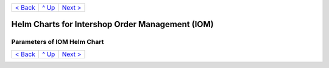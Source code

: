 +-------------------+-----------------+-------------------------+
|`< Back            |`^ Up            |`Next >                  |
|<ExampleProd.rst>`_|<../README.rst>`_|<ParametersMailhog.rst>`_|
+-------------------+-----------------+-------------------------+

================================================
Helm Charts for Intershop Order Management (IOM)
================================================

----------------------------
Parameters of IOM Helm Chart
----------------------------

+----------------------------------------+------------------------------------------------------------------------------------------------+---------------------------------------------------------+
|Parameter                               |Description                                                                                     |Default Value                                            |
|                                        |                                                                                                |                                                         |
+========================================+================================================================================================+=========================================================+
|replicaCount                            |The number of IOM application server instances to run in parallel.                              |2                                                        |
+----------------------------------------+------------------------------------------------------------------------------------------------+---------------------------------------------------------+
|downtime                                |The *downtime* parameter is a very critical one. Its goal and behavior is already described in  |true                                                     |
|                                        |`Restrictions on Upgrade <ToolsAndConcepts.rst#restrictions-on-upgrade>`_.                      |                                                         |
|                                        |                                                                                                |                                                         |
|                                        |Additional information:                                                                         |                                                         |
|                                        |                                                                                                |                                                         |
|                                        |- For the *downtime* parameter to work correctly, the ``--wait`` and                            |                                                         |
|                                        |  ``--timeout`` command line parameters must always be set when running Helm.                   |                                                         |
+----------------------------------------+------------------------------------------------------------------------------------------------+---------------------------------------------------------+
|image.repository                        |Repository of the IOM app product/project image.                                                |docker.tools.intershop.com/iom/intershophub/iom          |
+----------------------------------------+------------------------------------------------------------------------------------------------+---------------------------------------------------------+
|image.pullPolicy                        |Pull policy, to be applied when getting IOM product/project Docker image. For more information, |IfNotPresent                                             |
|                                        |see the `official Kubernetes documentation                                                      |                                                         |
|                                        |<https://kubernetes.io/docs/concepts/containers/images/#image-pull-policy>`_.                   |                                                         |
+----------------------------------------+------------------------------------------------------------------------------------------------+---------------------------------------------------------+
|image.tag                               |The tag of IOM product/project image.                                                           |5.0.0                                                    |
+----------------------------------------+------------------------------------------------------------------------------------------------+---------------------------------------------------------+
|dbaccount                               |Parameters bundled by dbaccount are used to control the dbaccount init-container which creates  |                                                         |
|                                        |the IOM database-user and the IOM database itself. To enable the dbaccount init-container to do |                                                         |
|                                        |this, it needs to get superuser access to the PostgreSQL server and it requires the according   |                                                         |
|                                        |information about the IOM database. This information is not contained in dbaccount              |                                                         |
|                                        |parameters. Instead, the general connection and superuser information are retrieved from *pg* or|                                                         |
|                                        |*postgres.pg* parameters (depending on *postgres.enabled*). All information about the IOM       |                                                         |
|                                        |database user and database are provided by *oms.db* parameters.                                 |                                                         |
|                                        |                                                                                                |                                                         |
|                                        |Once the IOM database is created, the dbaccount init-container is not needed any longer. Hence, |                                                         |
|                                        |all IOM installations, except really non-critical demo- and CI-setups, should enable dbaccount  |                                                         |
|                                        |init-container only temporarily to initialize the database account.                             |                                                         |
+----------------------------------------+------------------------------------------------------------------------------------------------+---------------------------------------------------------+
|dbaccount.enabled                       |Controls if the dbaccount init-container should be executed or not. If enabled, dbaccount will  |false                                                    |
|                                        |only be executed when installing IOM, not on upgrade operations.                                |                                                         |
+----------------------------------------+------------------------------------------------------------------------------------------------+---------------------------------------------------------+
|dbaccount.image.repository              |Repository of the dbaccount image.                                                              |docker.tools.intershop.com/iom/intershophub/iom-dbaccount|
+----------------------------------------+------------------------------------------------------------------------------------------------+---------------------------------------------------------+
|dbaccount.image.pullPolicy              |Pull policy, to be applied when getting dbaccount Docker image. For more information, see the   |IfNotPresent                                             |
|                                        |`official Kubernetes documentation                                                              |                                                         |
|                                        |<https://kubernetes.io/docs/concepts/containers/images/#image-pull-policy>`_.                   |                                                         |
+----------------------------------------+------------------------------------------------------------------------------------------------+---------------------------------------------------------+
|dbaccount.image.tag                     |The tag of dbaccount image.                                                                     |2.0.0                                                    |
+----------------------------------------+------------------------------------------------------------------------------------------------+---------------------------------------------------------+
|dbaccount.options                       |When creating the IOM database, more options added to OWNER are required. Depending on the      |"ENCODING='UTF8' LC_COLLATE='en_US.utf8'                 |
|                                        |configuration of the PostgreSQL server, these options may differ. The default values can be used|LC_CTYPE='en_US.utf8' CONNECTION LIMIT=-1                |
|                                        |as they are for integrated PostgreSQL server, for Azure Database for PostgreSQL service, and for|TEMPLATE=template0"                                      |
|                                        |most other servers, too.                                                                        |                                                         |
|                                        |                                                                                                |                                                         |
|                                        |See `Options and Requirements of IOM database <IOMDatabase.rst>`_ for details.                  |                                                         |
+----------------------------------------+------------------------------------------------------------------------------------------------+---------------------------------------------------------+
|dbaccount.searchPath                    |In some circumstances, the search path for database objects has to be extended. This is the case|                                                         |
|                                        |if custom schemas are used for customizations or tests. To add more schemas to the search-path, |                                                         |
|                                        |set the current parameter to a string containing all additional schemas, separated by a comma,  |                                                         |
|                                        |e.g. "tests, customschema". The additional entries are inserted at the beginning of the         |                                                         |
|                                        |search-path, hence objects with the same name as standard objects of IOM are found first.       |                                                         |
+----------------------------------------+------------------------------------------------------------------------------------------------+---------------------------------------------------------+
|dbaccount.tablespace                    |Use the passed tablespace as default for IOM database users and IOM database. Tablespace has to |                                                         |
|                                        |exist, it will not be created.                                                                  |                                                         |
|                                        |                                                                                                |                                                         |
|                                        |`Options and Requirements of IOM database`_ will give you some more information.                |                                                         |
|                                        |                                                                                                |                                                         |
|                                        |- Ignored if *postgres.enabled* is *true*, since the integrated PostgreSQL                      |                                                         |
|                                        |  server can never create a custom tablespace prior to the initialization of the                |                                                         |
|                                        |  IOM database user and IOM database.                                                           |                                                         |
+----------------------------------------+------------------------------------------------------------------------------------------------+---------------------------------------------------------+
|dbaccount.resources                     |Resource requests & limits.                                                                     |{}                                                       |
+----------------------------------------+------------------------------------------------------------------------------------------------+---------------------------------------------------------+
|pg                                      |This group of parameters bundles the information required to connect the PostgreSQL server,     |                                                         |
|                                        |information about the superuser, and default database (management database, not the IOM         |                                                         |
|                                        |database).                                                                                      |                                                         |
|                                        |                                                                                                |                                                         |
|                                        |Not all clients need all information:                                                           |                                                         |
|                                        |                                                                                                |                                                         |
|                                        |The dbaccount init-container is the only client that needs access to the PostgreSQL server as a |                                                         |
|                                        |superuser. Hence, if you do not enable dbaccount, the parameters *pg.user(SecretKeyRef)*,       |                                                         |
|                                        |*pg.passwd(SecretKeyRef)* and *pg.db* should not be set at all.                                 |                                                         |
|                                        |                                                                                                |                                                         |
|                                        |If integrated PostgreSQL server is enabled (*postgres.enabled* set to *true*), all parameters   |                                                         |
|                                        |defined by *pg* are ignored completely. In this case, parameters defined by *postgres.pg* are   |                                                         |
|                                        |used instead.                                                                                   |                                                         |
+----------------------------------------+------------------------------------------------------------------------------------------------+---------------------------------------------------------+
|pg.user                                 |Name of the superuser.                                                                          |postgres                                                 |
|                                        |                                                                                                |                                                         |
|                                        |- Required only if *dbaccount.enabled* is set to *true*.                                        |                                                         |
|                                        |- Ignored if *postgres.enabled* is set to *true*.                                               |                                                         |
|                                        |- Ignored if *pg.userSecretKeyRef* is set.                                                      |                                                         |
+----------------------------------------+------------------------------------------------------------------------------------------------+---------------------------------------------------------+
|pg.userSecretKeyRef                     |Instead of storing the name of the user as plain text in the values file, a reference to a key  |                                                         |
|                                        |within a secret can be used. For more information, see `References to entries of Kubernetes     |                                                         |
|                                        |secrets <SecretKeyRef.rst>`_.                                                                   |                                                         |
|                                        |                                                                                                |                                                         |
|                                        |- Required only if *dbaccount.enabled* is set to *true* and *pg.user* is not set.               |                                                         |
|                                        |- Ignored if *postgres.enabled* is set to *true*.                                               |                                                         |
+----------------------------------------+------------------------------------------------------------------------------------------------+---------------------------------------------------------+
|pg.passwd                               |The password of the superuser.                                                                  |postgres                                                 |
|                                        |                                                                                                |                                                         |
|                                        |- Required only if *dbaccount.enabled* is set to *true*.                                        |                                                         |
|                                        |- Ignored if *postgres.enabled* is set to *true*.                                               |                                                         |
|                                        |- Ignored if *pg.passwdSecretKeyRef* is set.                                                    |                                                         |
+----------------------------------------+------------------------------------------------------------------------------------------------+---------------------------------------------------------+
|pg.passwdSecretKeyRef                   |Instead of storing the password as plain text in the values file, a reference to a key within a |                                                         |
|                                        |secret can be used. For more information, see `References to entries of Kubernetes secrets`_.   |                                                         |
|                                        |                                                                                                |                                                         |
|                                        |- Required only if *dbaccount.enabled* is set to *true* and *pg.passwd* is not set.             |                                                         |
|                                        |- Ignored if *postgres.enabled* is set to *true*.                                               |                                                         |
+----------------------------------------+------------------------------------------------------------------------------------------------+---------------------------------------------------------+
|pg.db                                   |Name of the default (management) database.                                                      |postgres                                                 |
|                                        |                                                                                                |                                                         |
|                                        |- Required only if *dbaccount.enabled* is set to *true*.                                        |                                                         |
|                                        |- Ignored if *postgres.enabled* is set to *true*.                                               |                                                         |
+----------------------------------------+------------------------------------------------------------------------------------------------+---------------------------------------------------------+
|pg.host                                 |The hostname of the PostgreSQL server.                                                          |postgres-service                                         |
+----------------------------------------+------------------------------------------------------------------------------------------------+---------------------------------------------------------+
|pg.port                                 |Port of the PostgreSQL server.                                                                  |"5432"                                                   |
+----------------------------------------+------------------------------------------------------------------------------------------------+---------------------------------------------------------+
|pg.userConnectionSuffix                 |When using the Azure Database for PostgreSQL service, user names have to be extended by a       |                                                         |
|                                        |suffix, beginning with '@'. For more information, refer to the `official Azure Database for     |                                                         |
|                                        |PostgreSQL documentation                                                                        |                                                         |
|                                        |<https://docs.microsoft.com/en-us/azure/postgresql/connect-java#get-connection-information>`_.  |                                                         |
|                                        |                                                                                                |                                                         |
|                                        |This suffix is not a part of the user name. It has to be used only when connecting to the       |                                                         |
|                                        |database. For this reason, the parameter *pg.userConnectionSuffix* was separated from *pg.user* |                                                         |
|                                        |and *oms.db.user*.                                                                              |                                                         |
|                                        |                                                                                                |                                                         |
|                                        |Example: "@mydemoserver"                                                                        |                                                         |
+----------------------------------------+------------------------------------------------------------------------------------------------+---------------------------------------------------------+
|pg.sslMode                              |*pg.sslMode* has to contain one of the following values: *disable*, *allow*, *prefer*,          |prefer                                                   |
|                                        |*require*, *verify-ca*, *verify-full*. For a detailed description of settings, please see `the  |                                                         |
|                                        |official PostgreSQL documentation                                                               |                                                         |
|                                        |<https://www.postgresql.org/docs/12/libpq-connect.html#LIBPQ-CONNSTRING>`_.                     |                                                         |
+----------------------------------------+------------------------------------------------------------------------------------------------+---------------------------------------------------------+
|pg.sslCompression                       |If set to "1", data sent over SSL connections will be compressed. If set to "0", compression    |"0"                                                      |
|                                        |will be disabled. For a detailed description, please see the `official PostgreSQL documentation |                                                         |
|                                        |<https://www.postgresql.org/docs/12/libpq-connect.html#LIBPQ-CONNSTRING>`_.                     |                                                         |
+----------------------------------------+------------------------------------------------------------------------------------------------+---------------------------------------------------------+
|pg.sslRootCert                          |Azure Database for PostgreSQL service might require verification of the server certificate, see |                                                         |
|                                        |the document `SSL configuration in official Azure Database for PostgreSQL documentation         |                                                         |
|                                        |<https://docs.microsoft.com/en-us/azure/postgresql/concepts-ssl-connection-security>`_.  To     |                                                         |
|                                        |handle this case, it is possible to pass the SSL root certificate in *pg.sslRootCert*.          |                                                         |
+----------------------------------------+------------------------------------------------------------------------------------------------+---------------------------------------------------------+
|oms                                     |Parameters of group *oms* are all related to the configuration of IOM.                          |                                                         |
+----------------------------------------+------------------------------------------------------------------------------------------------+---------------------------------------------------------+
|oms.publicUrl                           |The publicly accessible base URL of IOM which could be the DNS name of the load balancer,       |https://localhost                                        |
|                                        |etc. It is used internally for link generation.                                                 |                                                         |
+----------------------------------------+------------------------------------------------------------------------------------------------+---------------------------------------------------------+
|oms.jwtSecret                           |The shared secret for `JSON Web Token <https://jwt.io/>`_ (JWT) creation/validation. JWTs will  |                                                         |
|                                        |be generated with the HMAC algorithm (HS256).                                                   |                                                         |
|                                        |                                                                                                |                                                         |
|                                        |To secure the JWT, a key of the same size as the hash output or larger must be used with the    |                                                         |
|                                        |JWS HMAC SHA-2 algorithms (i.e, 256 bits for "HS256"), see `JSON Web Algorithms (JWA) |         |                                                         |
|                                        |3.2. HMAC with SHA-2 Functions <https://tools.ietf.org/html/rfc7518#section-3.2>`_.             |                                                         |
|                                        |                                                                                                |                                                         |
|                                        |If left empty AND *oms.jwtSecretKeyRef* is empty too, a secret with random value is created and |                                                         |
|                                        |used automatically.                                                                             |                                                         |
|                                        |                                                                                                |                                                         |
|                                        |- Ignored if *oms.jwtSecretKeyRef* is set.                                                      |                                                         |
+----------------------------------------+------------------------------------------------------------------------------------------------+---------------------------------------------------------+
|oms.jwtSecretKeyRef                     |Instead of storing the JWT secret as plain text in the values file, a reference to a key within |                                                         |
|                                        |a secret can be used. For more information, see `References to entries of Kubernetes            |                                                         |
|                                        |secrets`_.                                                                                      |                                                         |
|                                        |                                                                                                |                                                         |
|                                        |If left empty AND *oms.jwtSecret* is empty too, a secret with random value is created and used  |                                                         |
|                                        |automatically.                                                                                  |                                                         |
+----------------------------------------+------------------------------------------------------------------------------------------------+---------------------------------------------------------+
|oms.archiveOrderMessageLogMinAge        |Number of days after which the entries in table "OrderMessageLogDO" should be exported and the  |"90"                                                     |
|                                        |columns "request" and "response" set to 'archived' in order to reduce the table size.           |                                                         |
|                                        |Min. accepted value: 10                                                                         |                                                         |
|                                        |                                                                                                |                                                         |
|                                        |Exported data are stored under *share/archive*.                                                 |                                                         |
|                                        |                                                                                                |                                                         |
|                                        |- Value has to match ``^[1-9]([0-9]+)?``                                                        |                                                         |
+----------------------------------------+------------------------------------------------------------------------------------------------+---------------------------------------------------------+
|oms.deleteOrderMessageLogMinAge         |Number of days after which the entries in table "OrderMessageLogDO" will definitely be deleted  |"180"                                                    |
|                                        |in order to reduce the table size. Must be greater than *oms.archiveOrderMessageLogMinAge*.     |                                                         |
|                                        |                                                                                                |                                                         |
|                                        |- Value has to match ``^[1-9]([0-9]+)?``                                                        |                                                         |
+----------------------------------------+------------------------------------------------------------------------------------------------+---------------------------------------------------------+
|oms.archiveShopCustomerMailMinAge       |Number of days after which the entries in table "ShopCustomerMailTransmissionDO" should be      |"1826"                                                   |
|                                        |exported (Quartz job "ShopCustomerMailTransmissionArchive") and the column "message" set to     |                                                         |
|                                        |'deleted' in order to reduce the table size. Default is 1826 for 5 years. However, the export   |                                                         |
|                                        |will not take place if this property and *oms.archiveShopCustomerMailMaxCount* are not          |                                                         |
|                                        |set. Min. accepted value: 10                                                                    |                                                         |
|                                        |                                                                                                |                                                         |
|                                        |Exported data are stored under *share/archive*.                                                 |                                                         |
|                                        |                                                                                                |                                                         |
|                                        |- Value has to match ``^[1-9]([0-9]+)$``                                                        |                                                         |
+----------------------------------------+------------------------------------------------------------------------------------------------+---------------------------------------------------------+
|oms.archiveShopCustomerMailMaxCount     |Maximum number of entries in table "ShopCustomerMailTransmissionDO" to be exported per run of   |"10000"                                                  |
|                                        |the Quartz job "ShopCustomerMailTransmissionArchive". Default is 10000, however, the export will|                                                         |
|                                        |not take place if this property and *oms.archiveShopCustomerMailMinAge* are not set.            |                                                         |
|                                        |Min. accepted value: 10                                                                         |                                                         |
|                                        |                                                                                                |                                                         |
|                                        |- Value has to match ``^[1-9]([0-9]+)$``                                                        |                                                         |
+----------------------------------------+------------------------------------------------------------------------------------------------+---------------------------------------------------------+
|oms.deleteShopCustomerMailMinAge        |The number of days after which the entries in table "ShopCustomerMailTransmissionDO" will       |"2190"                                                   |
|                                        |definitely be deleted in order to reduce the table size (Quartz job                             |                                                         |
|                                        |"ShopCustomerMailTransmissionArchive"). Default is 2190 for 6 years. However, the deletion will |                                                         |
|                                        |not take place if this property is not set.                                                     |                                                         |
|                                        |                                                                                                |                                                         |
|                                        |- Value has to match ``^[1-9]([0-9]+)$``                                                        |                                                         |
+----------------------------------------+------------------------------------------------------------------------------------------------+---------------------------------------------------------+
|oms.secureCookiesEnabled                |If set to *true*, cookies will be sent with secure flag. In this case OMT requires fully        |true                                                     |
|                                        |encrypted HTTP traffic in order to work properly.                                               |                                                         |
+----------------------------------------+------------------------------------------------------------------------------------------------+---------------------------------------------------------+
|oms.execBackendApps                     |If set to *false*, no backend applications will be executed in the current cluster. This is     |true                                                     |
|                                        |required by transregional installations of IOM only, where many local IOM clusters have to work |                                                         |
|                                        |together. In this case, only one of the clusters must execute backend applications.             |                                                         |
+----------------------------------------+------------------------------------------------------------------------------------------------+---------------------------------------------------------+
|oms.db                                  |Group *oms.db* bundles all parameters which are required to access the IOM database. General    |                                                         |
|                                        |information required to connect the PostgreSQL server are stored at group *pg*.                 |                                                         |
+----------------------------------------+------------------------------------------------------------------------------------------------+---------------------------------------------------------+
|oms.db.name                             |The name of the IOM database.                                                                   |oms_db                                                   |
+----------------------------------------+------------------------------------------------------------------------------------------------+---------------------------------------------------------+
|oms.db.user                             |The IOM database user.                                                                          |oms_user                                                 |
|                                        |                                                                                                |                                                         |
|                                        |- Ignored if *oms.db.userSecretKeyRef* is set.                                                  |                                                         |
+----------------------------------------+------------------------------------------------------------------------------------------------+---------------------------------------------------------+
|oms.db.userSecretKeyRef                 |Instead of storing the name of the user as plain text in the values file, a reference to a key  |                                                         |
|                                        |within a secret can be used. For more information, see `References to entries of Kubernetes     |                                                         |
|                                        |secrets`_.                                                                                      |                                                         |
|                                        |                                                                                                |                                                         |
|                                        |- Only required if *oms.db.user* is not set.                                                    |                                                         |
+----------------------------------------+------------------------------------------------------------------------------------------------+---------------------------------------------------------+
|oms.db.passwd                           |The password of the IOM database user.                                                          |OmsDB                                                    |
+----------------------------------------+------------------------------------------------------------------------------------------------+---------------------------------------------------------+
|oms.db.passwdSecretKeyRef               |Instead of storing the password as plain text in the values file, a reference to a key within a |                                                         |
|                                        |secret can be used. For more information, see `References to entries of Kubernetes secrets`_.   |                                                         |
|                                        |                                                                                                |                                                         |
|                                        |- Only required if *oms.db.passwd* is not set.                                                  |                                                         |
+----------------------------------------+------------------------------------------------------------------------------------------------+---------------------------------------------------------+
|oms.db.hostlist                         |A comma-separated list of database servers. Each server entry consists of a hostname and port,  |                                                         |
|                                        |separated by a colon. Setting the port is optional. If not set, standard port 5432 will be used.|                                                         |
|                                        |                                                                                                |                                                         |
|                                        |- Only required if a high availability cluster of PostgreSQL servers is used, to list all       |                                                         |
|                                        |  possible connecting possibilities to this cluster.                                            |                                                         |
|                                        |- Affects IOM application servers only. dbaccount-image is using connection information from    |                                                         |
|                                        |  *pg* parameters group only. The same is true for the IOM application server if                |                                                         |
|                                        |  *oms.db.hostlist* is empty.                                                                   |                                                         |
+----------------------------------------+------------------------------------------------------------------------------------------------+---------------------------------------------------------+
|oms.db.connectionMonitor                |Parameters in *oms.db.connectionMonitor* are dedicated to control a Kubernetes cronjob that is  |                                                         |
|                                        |writing *INFO* log messages created by process ``connection_monitor.sh`` that provide           |                                                         |
|                                        |information about database clients and the number of connections they are using. This           |                                                         |
|                                        |information is written in CSV format with quoted newlines between records.                      |                                                         |
|                                        |                                                                                                |                                                         |
|                                        |Example:                                                                                        |                                                         |
|                                        |                                                                                                |                                                         |
|                                        |``{"logHost":"ci-iom-connection-monitor-27154801-c6lk4","logVersion":"1.0",                     |                                                         |
|                                        |"appName":"iom","appVersion":"4.5.0","logType":"script",                                        |                                                         |
|                                        |"timestamp":"2023-08-18T12:01:01+00:00","level":"INFO",                                         |                                                         |
|                                        |"processName":"connection_monitor.sh","message":                                                |                                                         |
|                                        |"count,application_name,client_addr\\n51,OMS_ci-iom-0,40.67.249.40\\n2,psql,40.67.249.40",      |                                                         |
|                                        |"configName":null}``                                                                            |                                                         |
|                                        |                                                                                                |                                                         |
|                                        |``connection_monitor.sh`` ignores settings of parameter *log.level.scripts*. It always uses log |                                                         |
|                                        |level *INFO*.                                                                                   |                                                         |
+----------------------------------------+------------------------------------------------------------------------------------------------+---------------------------------------------------------+
|oms.db.connectionMonitor.enabled        |Enables/disables Kubernetes cronjob providing the connection monitoring messages.               |false                                                    |
+----------------------------------------+------------------------------------------------------------------------------------------------+---------------------------------------------------------+
|oms.db.connectionMonitor.schedule       |Controls frequency of Kubernetes cronjob providing the connection monitoring messages.          |"\*/1 \* \* \* \*"                                       |
+----------------------------------------+------------------------------------------------------------------------------------------------+---------------------------------------------------------+
|oms.db.connectTimeout                   |Controls connect timeout of database connections (jdbc- and psql-initiated connections). Value  |10                                                       |
|                                        |is defined in seconds. A value of 0 means to wait infinitely.                                   |                                                         |
|                                        |                                                                                                |                                                         |
|                                        |- Requires dbaccount 1.3.0.0 or newer                                                           |                                                         |
+----------------------------------------+------------------------------------------------------------------------------------------------+---------------------------------------------------------+
|oms.db.resetData                        |Controls if an already existing IOM database should be reset during the installation process of |false                                                    |
|                                        |IOM. If set to *true*, existing data is deleted without backup and further warning.             |                                                         |
|                                        |                                                                                                |                                                         |
|                                        |- Replaces parameter *dbaccount.resetData*.                                                     |                                                         |
+----------------------------------------+------------------------------------------------------------------------------------------------+---------------------------------------------------------+
|oms.sso                                 |Parameters in *oms.sso* are bundling the configuration of *single sign-on* (SSO)                |                                                         |
|                                        |                                                                                                |                                                         |
|                                        |- Requires IOM 4.3.0 or newer                                                                   |                                                         |
+----------------------------------------+------------------------------------------------------------------------------------------------+---------------------------------------------------------+
|oms.sso.enabled                         |Enables/disables *single sign-on*                                                               |false                                                    |
|                                        |                                                                                                |                                                         |
|                                        |- Requires IOM 4.3.0 or newer                                                                   |                                                         |
+----------------------------------------+------------------------------------------------------------------------------------------------+---------------------------------------------------------+
|oms.sso.type                            |Defines the type of *single sign-on* to be used. Allowed values are *azure-ad* and *keycloak*.  |azure-ad                                                 |
|                                        |                                                                                                |                                                         |
|                                        |- Requires IOM 4.3.0 or newer                                                                   |                                                         |
+----------------------------------------+------------------------------------------------------------------------------------------------+---------------------------------------------------------+
|oms.sso.oidcConfig                      |Defines the configuration of *single sign-on*. The value is a JSON structure similar to         |                                                         |
|                                        |*oidc.json*. See `Elytron OpenID Connect Client Subsystem Configuration                         |                                                         |
|                                        |<https://docs.wildfly.org/26/Admin_Guide.html#Elytron_OIDC_Client>`_. The value has to be passed|                                                         |
|                                        |as a string value.                                                                              |                                                         |
|                                        |                                                                                                |                                                         |
|                                        |Example:                                                                                        |                                                         |
|                                        |                                                                                                |                                                         |
|                                        |.. code-block:: yaml                                                                            |                                                         |
|                                        |                                                                                                |                                                         |
|                                        |  sso:                                                                                          |                                                         |
|                                        |    oidcConfig: |                                                                               |                                                         |
|                                        |      { "client-id": "abc",                                                                     |                                                         |
|                                        |        "credentials": {                                                                        |                                                         |
|                                        |          "secret": "def"                                                                       |                                                         |
|                                        |        },                                                                                      |                                                         |
|                                        |        "provider-url": "https://login.provider",                                               |                                                         |
|                                        |        "public-client": "false",                                                               |                                                         |
|                                        |        "ssl-required": "EXTERNAL"                                                              |                                                         |
|                                        |      }                                                                                         |                                                         |
|                                        |                                                                                                |                                                         |
|                                        |- Requires IOM 4.3.0 or newer                                                                   |                                                         |
+----------------------------------------+------------------------------------------------------------------------------------------------+---------------------------------------------------------+
|oms.sso.oidcConfigSecretKeyRef          |Instead of storing the OIDC configuration as plain text in the values file, a reference to a key|{}                                                       |
|                                        |within a *Kubernetes Secret* can be used. For more information, see `References to Kubernetes   |                                                         |
|                                        |secrets <SecretKeyRef.rst>`_.                                                                   |                                                         |
|                                        |                                                                                                |                                                         |
|                                        |- Requires IOM 4.3.0 or newer                                                                   |                                                         |
+----------------------------------------+------------------------------------------------------------------------------------------------+---------------------------------------------------------+
|oms.smtp                                |Parameters in *oms.smtp* are bundling the information required to connect SMTP server.          |                                                         |
|                                        |                                                                                                |                                                         |
|                                        |If an integrated SMTP server is enabled (*mailhog.enabled* set to *true*), all parameters       |                                                         |
|                                        |defined by *oms.smtp* are ignored completely. In this case, IOM will be automatically configured|                                                         |
|                                        |to use the integrated SMTP server.                                                              |                                                         |
+----------------------------------------+------------------------------------------------------------------------------------------------+---------------------------------------------------------+
|oms.smtp.host                           |The hostname of the mail server IOM uses to send e-mails.                                       |mail-service                                             |
|                                        |                                                                                                |                                                         |
|                                        |- Ignored if *mailhog.enabled* is set to *true*.                                                |                                                         |
+----------------------------------------+------------------------------------------------------------------------------------------------+---------------------------------------------------------+
|oms.smtp.port                           |The port of the mail server IOM uses to send e-mails.                                           |"1025"                                                   |
|                                        |                                                                                                |                                                         |
|                                        |- Ignored if *mailhog.enabled* is set to *true*.                                                |                                                         |
+----------------------------------------+------------------------------------------------------------------------------------------------+---------------------------------------------------------+
|oms.smtp.user                           |The user name for mail server authentication.                                                   |                                                         |
|                                        |                                                                                                |                                                         |
|                                        |- Only required if the SMTP server requires authentication.                                     |                                                         |
|                                        |- Ignored if *mailhog.enabled* is set to *true*.                                                |                                                         |
+----------------------------------------+------------------------------------------------------------------------------------------------+---------------------------------------------------------+
|oms.smtp.userSecretKeyRef               |Instead of storing the user name as plain text in the values file, a reference to a key within a|                                                         |
|                                        |secret can be used. For more information, see `References to entries of Kubernetes secrets`_.   |                                                         |
|                                        |                                                                                                |                                                         |
|                                        |- Only required if *oms.smtp.user* is not set and the SMTP server requires authentication.      |                                                         |
|                                        |- Ignored if *mailhog.enabled* is set to *true*.                                                |                                                         |
+----------------------------------------+------------------------------------------------------------------------------------------------+---------------------------------------------------------+
|oms.smtp.passwd                         |The password for mail server authentication.                                                    |                                                         |
|                                        |                                                                                                |                                                         |
|                                        |- Only required if the SMTP server requires authentication.                                     |                                                         |
|                                        |- Ignored if *mailhog.enabled* is set to *true*.                                                |                                                         |
+----------------------------------------+------------------------------------------------------------------------------------------------+---------------------------------------------------------+
|oms.smtp.passwdSecretKeyRef             |Instead of storing the password as plain text in the values file, a reference to a key within a |                                                         |
|                                        |secret can be used. For more information, see `References to entries of Kubernetes secrets`_.   |                                                         |
|                                        |                                                                                                |                                                         |
|                                        |- Only required if *oms.smtp.passwd* is not set and the SMTP server requires authentication.    |                                                         |
|                                        |- Ignored if *mailhog.enabled* is set to *true*.                                                |                                                         |
+----------------------------------------+------------------------------------------------------------------------------------------------+---------------------------------------------------------+
|startupProbe                            |Group of parameters to fine-tune the startup probe of Kubernetes. The basic kind of probe is    |                                                         |
|                                        |fixed and cannot be changed. For an overview of probes and pod lifecycle, see the `official     |                                                         |
|                                        |Kubernetes documentation on Pod-Lifecycle                                                       |                                                         |
|                                        |<https://kubernetes.io/docs/concepts/workloads/pods/pod-lifecycle/#types-of-probe>`_.           |                                                         |
|                                        |                                                                                                |                                                         |
|                                        |The startup probe must be used to observe all the tasks (create db account, roll out dump,      |                                                         |
|                                        |execute stored procedures, run database migrations, apply project configuration) that are done  |                                                         |
|                                        |before the Wildfly application server is started. The startup probe must not finally fail before|                                                         |
|                                        |the end of the startup phase, otherwise the pod will be ended and restarted. The startup phase  |                                                         |
|                                        |ends when the startup probe succeeds. To do so, you need to configure startupProbe in such a way|                                                         |
|                                        |that                                                                                            |                                                         |
|                                        |                                                                                                |                                                         |
|                                        |  *initialDelaySeconds + periodSeconds * failureThreshold*                                      |                                                         |
|                                        |                                                                                                |                                                         |
|                                        |is larger than the time needed for the startup phase! The default values provided by IOM Helm   |                                                         |
|                                        |charts provide a 1 hour time frame for the startup phase: 60s + 10s * 354 = 3600s = 1h. If your |                                                         |
|                                        |system needs more time for the startup phase, you have to adapt the parameters. It is           |                                                         |
|                                        |recommended to increase *startupProbe.failureThreshold* only and to leave all other parameters  |                                                         |
|                                        |unchanged.                                                                                      |                                                         |
+----------------------------------------+------------------------------------------------------------------------------------------------+---------------------------------------------------------+
|startupProbe.enabled                    |Enables to switch on/off the startup probe.                                                     |true                                                     |
+----------------------------------------+------------------------------------------------------------------------------------------------+---------------------------------------------------------+
|startupProbe.periodSeconds              |How often (in seconds) to perform the probe. The minimum value is 1.                            |10                                                       |
+----------------------------------------+------------------------------------------------------------------------------------------------+---------------------------------------------------------+
|startupProbe.initialDelaySeconds        |Number of seconds after the container has started before startup probes are initiated. Minimum  |60                                                       |
|                                        |value is 0.                                                                                     |                                                         |
+----------------------------------------+------------------------------------------------------------------------------------------------+---------------------------------------------------------+
|startupProbe.timeoutSeconds             |Number of seconds after which the probe times out. Default is set to 1 second. The minimum value|5                                                        |
|                                        |is 1.                                                                                           |                                                         |
+----------------------------------------+------------------------------------------------------------------------------------------------+---------------------------------------------------------+
|startupProbe.failureThreshold           |When a probe fails, Kubernetes will try *failureThreshold* times before giving up. Giving up in |354                                                      |
|                                        |case of startup probe means restarting the container. The minimum value is 1.                   |                                                         |
+----------------------------------------+------------------------------------------------------------------------------------------------+---------------------------------------------------------+
|livenessProbe                           |Group of parameters to fine-tune the liveness probe of Kubernetes. The basic kind of probe is   |                                                         |
|                                        |fixed and cannot be changed. For an overview of probes and pod lifecycle, see the `official     |                                                         |
|                                        |Kubernetes documentation on Pod-Lifecycle                                                       |                                                         |
|                                        |<https://kubernetes.io/docs/concepts/workloads/pods/pod-lifecycle/#types-of-probe>`_.           |                                                         |
+----------------------------------------+------------------------------------------------------------------------------------------------+---------------------------------------------------------+
|livenessProbe.enabled                   |Enables to switch on/off the liveness probe.                                                    |true                                                     |
+----------------------------------------+------------------------------------------------------------------------------------------------+---------------------------------------------------------+
|livenessProbe.periodSeconds             |How often (in seconds) to perform the probe. The minimum value is 1.                            |10                                                       |
+----------------------------------------+------------------------------------------------------------------------------------------------+---------------------------------------------------------+
|livenessProbe.initialDelaySeconds       |Number of seconds after the container has started before liveness probes are initiated. Minimum |60                                                       |
|                                        |value is 0.                                                                                     |                                                         |
+----------------------------------------+------------------------------------------------------------------------------------------------+---------------------------------------------------------+
|livenessProbe.timeoutSeconds            |Number of seconds after which the probe times out. Default is set to 1 second. The minimum value|5                                                        |
|                                        |is 1.                                                                                           |                                                         |
+----------------------------------------+------------------------------------------------------------------------------------------------+---------------------------------------------------------+
|livenessProbe.failureThreshold          |When a probe fails, Kubernetes will try *failureThreshold* times before giving up. Giving up in |3                                                        |
|                                        |case of liveness probe means restarting the container. The minimum value is 1.                  |                                                         |
+----------------------------------------+------------------------------------------------------------------------------------------------+---------------------------------------------------------+
|readinessProbe                          |Group of parameters to fine-tune the readiness probe of Kubernetes. The basic kind of probe is  |                                                         |
|                                        |fixed and cannot be changed. For an overview of probes and pod lifecycle, see the `official     |                                                         |
|                                        |Kubernetes documentation on Pod-Lifecycle                                                       |                                                         |
|                                        |<https://kubernetes.io/docs/concepts/workloads/pods/pod-lifecycle/#types-of-probe>`_.           |                                                         |
+----------------------------------------+------------------------------------------------------------------------------------------------+---------------------------------------------------------+
|readinessProbe.enabled                  |Allows to switch the readiness probe on/off.                                                    |true                                                     |
+----------------------------------------+------------------------------------------------------------------------------------------------+---------------------------------------------------------+
|readinessProbe.periodSeconds            |How often (in seconds) to perform the probe. The minimum value is 1.                            |10                                                       |
+----------------------------------------+------------------------------------------------------------------------------------------------+---------------------------------------------------------+
|readinessProbe.initialDelaySeconds      |Number of seconds after the container has started before readiness probes are initiated. The    |60                                                       |
|                                        |minimum value is 0.                                                                             |                                                         |
+----------------------------------------+------------------------------------------------------------------------------------------------+---------------------------------------------------------+
|readinessProbe.timeoutSeconds           |Number of seconds after which the probe times out. Default is set to 1 second. The minimum value|8                                                        |
|                                        |is 1.                                                                                           |                                                         |
+----------------------------------------+------------------------------------------------------------------------------------------------+---------------------------------------------------------+
|readinessProbe.failureThreshold         |When a probe fails, Kubernetes will try *failureThreshold* times before giving up. Giving up in |1                                                        |
|                                        |case of readiness probe means the pod will be marked as *Unready*. The minimum value is 1.      |                                                         |
+----------------------------------------+------------------------------------------------------------------------------------------------+---------------------------------------------------------+
|readinessProbe.successThreshold         |Minimum consecutive successes for the probe to be considered successful after having            |1                                                        |
|                                        |failed. The minimum value is 1.                                                                 |                                                         |
+----------------------------------------+------------------------------------------------------------------------------------------------+---------------------------------------------------------+
|jboss                                   |Parameters of group jboss are all related to the configuration of Wildfly/JBoss.                |                                                         |
+----------------------------------------+------------------------------------------------------------------------------------------------+---------------------------------------------------------+
|jboss.javaOpts                          |The value of *jboss.javaOpts* is passed to Java options of the WildFly application server.      |``"-XX:+UseContainerSupport                              |
|                                        |                                                                                                |-XX:MinRAMPercentage=80                                  |
|                                        |The default value used by Helm charts 1.5.0 and newer allows for not having to care about Java  |-XX:MaxRAMPercentage=80"``                               |
|                                        |memory settings any longer. Just set the memory size in parameter resources and the JVM will    |                                                         |
|                                        |recognize this and adapt its memory configuration to this value.                                |                                                         |
+----------------------------------------+------------------------------------------------------------------------------------------------+---------------------------------------------------------+
|jboss.javaOptsAppend                    |Java options, to be passed to the application-server, are built from the two parameters         |                                                         |
|                                        |*jboss.javaOpts* and *jboss.javaOptsAppend*. It is recommended not to overwrite *jboss.javaOpts*|                                                         |
|                                        |or only to overwrite it, if really necessary. This way, the maintenance effort of your          |                                                         |
|                                        |values-file will be reduced, since it is not necessary to track changes of the default value of |                                                         |
|                                        |*jboss.javaOpts*, which has to be reapplied to the overwritten value.                           |                                                         |
+----------------------------------------+------------------------------------------------------------------------------------------------+---------------------------------------------------------+
|jboss.opts                              |Additional command-line arguments to be used when starting the WildFly application server.      |                                                         |
|                                        |                                                                                                |                                                         |
|                                        |Example: ``"--debug *:8787"``                                                                   |                                                         |
+----------------------------------------+------------------------------------------------------------------------------------------------+---------------------------------------------------------+
|jboss.xaPoolsizeMin                     |The minimum value of the pool size of XA datasources.                                           |"50"                                                     |
+----------------------------------------+------------------------------------------------------------------------------------------------+---------------------------------------------------------+
|jboss.xaPoolsizeMax                     |The maximum value of the pool size of XA datasources.                                           |"125"                                                    |
+----------------------------------------+------------------------------------------------------------------------------------------------+---------------------------------------------------------+
|jboss.activemqClientPoolSizeMax         |Maximum size of the ActiveMQ client thread pool.                                                |"50"                                                     |
+----------------------------------------+------------------------------------------------------------------------------------------------+---------------------------------------------------------+
|jboss.nodePrefix                        |*jboss.nodePrefix* allows to define the prefix which is used to create a unique ID of the server|                                                         |
|                                        |within the cluster. For uniqueness, the prefix will be extended by the number of the pod it has |                                                         |
|                                        |as part of the stateful set.                                                                    |                                                         |
|                                        |                                                                                                |                                                         |
|                                        |If *jboss.nodePrefix* is left empty, the hostname is used as unique ID.                         |                                                         |
|                                        |                                                                                                |                                                         |
|                                        |There are two use cases which might make it necessary to define *jboss.nodePrefix*:             |                                                         |
|                                        |                                                                                                |                                                         |
|                                        |1. If the hostname exceeds the length of 23 characters, it cannot be used as unique ID of the   |                                                         |
|                                        |   Wildfly application server. See `Infogix support article on wildfly not starting             |                                                         |
|                                        |   <https://support.infogix.com/hc/en-us/articles/360056492934->`_.                             |                                                         |
|                                        |                                                                                                |                                                         |
|                                        |2. If IOM is set up as a transregional installation, which uses different Kubernetes clusters   |                                                         |
|                                        |   in different regions, it has to be guaranteed that each IOM server has its unique ID. To do  |                                                         |
|                                        |   so, every IOM cluster should use a unique value for *jboss.nodePrefix*. Alternatively, it is |                                                         |
|                                        |   also possible to use different Helm deployment names in each cluster. At least one of these  |                                                         |
|                                        |   two options **MUST** be used for a transregional installation.                               |                                                         |
+----------------------------------------+------------------------------------------------------------------------------------------------+---------------------------------------------------------+
|log                                     |Parameters of group log are all related to the configuration of the logging of IOM.             |                                                         |
+----------------------------------------+------------------------------------------------------------------------------------------------+---------------------------------------------------------+
|log.access.enabled                      |Controls creation of access log messages.                                                       |true                                                     |
|                                        |                                                                                                |                                                         |
|                                        |Allowed values are: *true*, *false*.                                                            |                                                         |
+----------------------------------------+------------------------------------------------------------------------------------------------+---------------------------------------------------------+
|log.level.scripts                       |Controls log level of all shell scripts running in one of the IOM-related containers (as defined|INFO                                                     |
|                                        |in image and dbaccount.image).                                                                  |                                                         |
|                                        |                                                                                                |                                                         |
|                                        |Allowed values are: *ERROR*, *WARN*, *INFO*, *DEBUG*.                                           |                                                         |
+----------------------------------------+------------------------------------------------------------------------------------------------+---------------------------------------------------------+
|log.level.iom                           |Controls log level of IOM log handler, which covers all Java packages beginning with *bakery*,  |WARN                                                     |
|                                        |*com.intershop.oms*, *com.theberlinbakery*, *org.jboss.ejb3.invocation*.                        |                                                         |
|                                        |                                                                                                |                                                         |
|                                        |Allowed values are: *FATAL*, *ERROR*, *WARN*, *INFO*, *DEBUG*, *TRACE*, *ALL*.                  |                                                         |
+----------------------------------------+------------------------------------------------------------------------------------------------+---------------------------------------------------------+
|log.level.hibernate                     |Controls log level of HIBERNATE log handler, which covers all Java packages beginning with      |WARN                                                     |
|                                        |*org.hibernate*.                                                                                |                                                         |
|                                        |                                                                                                |                                                         |
|                                        |Allowed values are: *FATAL*, *ERROR*, *WARN*, *INFO*, *DEBUG*, *TRACE*, *ALL*.                  |                                                         |
+----------------------------------------+------------------------------------------------------------------------------------------------+---------------------------------------------------------+
|log.level.quartz                        |Controls log level of QUARTZ log handler, which covers all Java packages beginning with         |WARN                                                     |
|                                        |*org.quartz*.                                                                                   |                                                         |
|                                        |                                                                                                |                                                         |
|                                        |Allowed values are: *FATAL*, *ERROR*, *WARN*, *INFO*, *DEBUG*, *TRACE*, *ALL*.                  |                                                         |
+----------------------------------------+------------------------------------------------------------------------------------------------+---------------------------------------------------------+
|log.level.activeMQ                      |Controls log level of ACTIVEMQ log handler, which covers all Java packages beginning with       |WARN                                                     |
|                                        |*org.apache.activemq*.                                                                          |                                                         |
|                                        |                                                                                                |                                                         |
|                                        |Allowed values are: *FATAL*, *ERROR*, *WARN*, *INFO*, *DEBUG*, *TRACE*, *ALL*.                  |                                                         |
+----------------------------------------+------------------------------------------------------------------------------------------------+---------------------------------------------------------+
|log.level.console                       |The CONSOLE handler has no explicit assignments of Java packages. This handler is assigned to   |WARN                                                     |
|                                        |root loggers which do not need any assignments. Instead, this log handler handles all unassigned|                                                         |
|                                        |Java packages, too.                                                                             |                                                         |
|                                        |                                                                                                |                                                         |
|                                        |Allowed values are: *FATAL*, *ERROR*, *WARN*, *INFO*, *DEBUG*, *TRACE*, *ALL*.                  |                                                         |
+----------------------------------------+------------------------------------------------------------------------------------------------+---------------------------------------------------------+
|log.level.customization                 |Another handler without package assignments is CUSTOMIZATION. In difference to CONSOLE, this    |WARN                                                     |
|                                        |handler will not log any messages as long as no Java packages are assigned. The assignment of   |                                                         |
|                                        |Java packages has to be done in the project configuration and is described in `Guide - IOM      |                                                         |
|                                        |Standard Project Structure <TODO>`_.                                                            |                                                         |
|                                        |                                                                                                |                                                         |
|                                        |Allowed values are: *FATAL*, *ERROR*, *WARN*, *INFO*, *DEBUG*, *TRACE*, *ALL*.                  |                                                         |
+----------------------------------------+------------------------------------------------------------------------------------------------+---------------------------------------------------------+
|log.rest                                |This parameter can hold a list of operation IDs of REST interfaces. If the operation ID of a    |[]                                                       |
|                                        |REST interface is listed here, information about request and response of the according REST     |                                                         |
|                                        |calls is written into *DEBUG* messages. Operation IDs are part of the YAML specification of IOM |                                                         |
|                                        |REST interfaces.                                                                                |                                                         |
|                                        |                                                                                                |                                                         |
|                                        |Example:                                                                                        |                                                         |
|                                        |                                                                                                |                                                         |
|                                        |.. code-block:: yaml                                                                            |                                                         |
|                                        |                                                                                                |                                                         |
|                                        |  log:                                                                                          |                                                         |
|                                        |    rest:                                                                                       |                                                         |
|                                        |      - createOrder                                                                             |                                                         |
|                                        |      - getReturnRequests                                                                       |                                                         |
|                                        |      - updateTransmissions                                                                     |                                                         |
|                                        |      - createOrderResponse                                                                     |                                                         |
+----------------------------------------+------------------------------------------------------------------------------------------------+---------------------------------------------------------+
|podDisruptionBudget.maxUnavailable      |Defines the maximum number of unavailable IOM pods, that are allowed during a voluntary         |1                                                        |
|                                        |disruption of the Kubernetes cluster.                                                           |                                                         |
+----------------------------------------+------------------------------------------------------------------------------------------------+---------------------------------------------------------+
|podAntiAffinity                         |Default values of *podAntiAffinity* are creating a rule, which prevents scheduling of more than |                                                         |
|                                        |one IOM pod of the current helm release onto one node. This way the IOM deployment becomes      |                                                         |
|                                        |robust against failures of a single node.                                                       |                                                         |
+----------------------------------------+------------------------------------------------------------------------------------------------+---------------------------------------------------------+
|podAntiAffinity.enabled                 |Enables/disables *podAntiAffinity*.                                                             |true                                                     |
+----------------------------------------+------------------------------------------------------------------------------------------------+---------------------------------------------------------+
|podAntiAffinity.mode                    |There are two values allowed for *podAntiAffinity.mode*: *required* and *preferred*. In mode    |required                                                 |
|                                        |*required* the deployment fails, if not enough nodes are available to deploy all IOM pods. When |                                                         |
|                                        |using mode *preferred*, this kind of problem will be tolerated for the prize of lower           |                                                         |
|                                        |availability.                                                                                   |                                                         |
|                                        |                                                                                                |                                                         |
|                                        |The behavior of the two modes is very different when using a dynamically growing Kubernetes     |                                                         |
|                                        |cluster. In mode *required* the creation of a new node is forced, if all existing nodes are     |                                                         |
|                                        |already used for the current deployment. Mode *preferred* will not enforce the creation of new  |                                                         |
|                                        |nodes in this case.                                                                             |                                                         |
+----------------------------------------+------------------------------------------------------------------------------------------------+---------------------------------------------------------+
|podAntiAffinity.topologyKey             |*podAntyAffinity.topologyKey* defines the name of the label to be used for anti-affinity. The   |kubernetes.io/hostname                                   |
|                                        |default value *kubernetes.io/hostname* makes sure that nodes with identical values of this label|                                                         |
|                                        |cannot host more than one IOM pod of the same Helm release.                                     |                                                         |
+----------------------------------------+------------------------------------------------------------------------------------------------+---------------------------------------------------------+
|affinity                                |Allows to define additional pod affinity rules.                                                 |{}                                                       |
+----------------------------------------+------------------------------------------------------------------------------------------------+---------------------------------------------------------+
|spreadPods                              |*spreadPods* provides an alternative or additional method to spread IOM pods over nodes. In     |                                                         |
|                                        |difference to *podAntiAffinity* it is possible to run more than one pod per node. E.g. if there |                                                         |
|                                        |are 2 nodes and 4 pods, the pods are evenly spread over the nodes. Each node is then running 2  |                                                         |
|                                        |pods. Additionally it is very easy to combine different topologies, since                       |                                                         |
|                                        |*topologySpreadContraints* can hold a list of constraints.                                      |                                                         |
|                                        |                                                                                                |                                                         |
|                                        |When using a dynamically growing Kubernetes cluster, this method spreads the pods only over     |                                                         |
|                                        |already existing nodes. *spreadPods* is not enforcing the creation of new nodes. The only way to|                                                         |
|                                        |do this is the usage of *podAntiAffinity.mode: required*.                                       |                                                         |
|                                        |                                                                                                |                                                         |
|                                        |For more information, see `Introducing PodTopologySpread                                        |                                                         |
|                                        |<https://kubernetes.io/blog/2020/05/introducing-podtopologyspread/>`_.                          |                                                         |
+----------------------------------------+------------------------------------------------------------------------------------------------+---------------------------------------------------------+
|spreadPods.enabled                      |Enables/disabled *spreadPods*.                                                                  |false                                                    |
+----------------------------------------+------------------------------------------------------------------------------------------------+---------------------------------------------------------+
|spreadPods.topologySpreadConstraints    |List of constraints that will be extended with selection of IOM pods of the current Helm        |.. code-block:: yaml                                     |
|                                        |release. The default value provides an even spreading of IOM pods over existing nodes based on  |                                                         |
|                                        |hostname.                                                                                       |  - maxSkew: 1                                           |
|                                        |                                                                                                |    whenUnsatisfiable: ScheduleAnyway                    |
|                                        |                                                                                                |    topologyKey: kubernetes.io/hostname                  |
+----------------------------------------+------------------------------------------------------------------------------------------------+---------------------------------------------------------+
|newRelic                                |*newRelic* bundles parametes required to configure *New Relic* monitoring system.               |                                                         |
|                                        |                                                                                                |                                                         |
|                                        |- Requires IOM 5.0.0 or newer.                                                                  |                                                         |
+----------------------------------------+------------------------------------------------------------------------------------------------+---------------------------------------------------------+
|newRelic.apm                            |*newRelic.apm* bundles parameters required to configure *New Relic APM* (Application Performance|                                                         |
|                                        |Monitoring).                                                                                    |                                                         |
|                                        |                                                                                                |                                                         |
|                                        |- Requires IOM 5.0.0 or newer.                                                                  |                                                         |
+----------------------------------------+------------------------------------------------------------------------------------------------+---------------------------------------------------------+
|newRelic.apm.enabled                    |If set to *true*, IOM will be started with ``-javagent`` parameter, loading the *New Relic APM* |false                                                    |
|                                        |javaagent library. This will not be the case when set to *false*.                               |                                                         |
|                                        |                                                                                                |                                                         |
|                                        |- Requires IOM 5.0.0 or newer.                                                                  |                                                         |
+----------------------------------------+------------------------------------------------------------------------------------------------+---------------------------------------------------------+
|newRelic.apm.licenseKey                 |A license-key is required to enable ingesting the data, see `New Relic Documentation about API  |                                                         |
|                                        |keys <https://docs.newrelic.com/docs/apis/intro-apis/new-relic-api-keys/#license-key>`_.        |                                                         |
|                                        |                                                                                                |                                                         |
|                                        |- Ignored if *newRelic.apm.licenseKeySecretKeyRef* is set.                                      |                                                         |
|                                        |- Requires IOM 5.0.0 or newer.                                                                  |                                                         |
+----------------------------------------+------------------------------------------------------------------------------------------------+---------------------------------------------------------+
|newRelic.apm.licenseKeySecretKeyRef     |Instead of storing the license key as plain text in the values file, a reference to a key within|                                                         |
|                                        |a secret can be used. For more information, see `References to entries of Kubernetes secrets    |                                                         |
|                                        |<SecretKeyRef.rst>`_                                                                            |                                                         |
|                                        |                                                                                                |                                                         |
|                                        |- Required if *newRelic.apm.enabled* is set to *true* and *newRelic.apm.licenseKey* is not set. |                                                         |
|                                        |- Requires IOM 5.0.0 or newer.                                                                  |                                                         |
+----------------------------------------+------------------------------------------------------------------------------------------------+---------------------------------------------------------+
|newRelic.apm.appName                    |Set name of application in *New Relic*. If left empty, a combination of chart-, release- and    |<chart name>-<helm release>-<namespace>                  |
|                                        |namespace-name will be used.                                                                    |                                                         |
|                                        |                                                                                                |                                                         |
|                                        |- Requires IOM 5.0.0 or newer.                                                                  |                                                         |
+----------------------------------------+------------------------------------------------------------------------------------------------+---------------------------------------------------------+
|newRelic.apm.backendOnly                |If set to *true* and *New Relic APM* is enabled, APM data will be captured only on the one IOM  |true                                                     |
|                                        |application server that is running the backend applications (singleton applications). If set to |                                                         |
|                                        |*false* and *New Relic APM* is enabled, APM data will be captured on all IOM application        |                                                         |
|                                        |servers.                                                                                        |                                                         |
|                                        |                                                                                                |                                                         |
|                                        |- Requires IOM 5.0.0 or newer.                                                                  |                                                         |
+----------------------------------------+------------------------------------------------------------------------------------------------+---------------------------------------------------------+
|newRelic.apm.config                     |Define further configuration values except for *app_name*, which is already defined by the      |.. code-block:: yaml                                     |
|                                        |parameter *newRelic.apm.appName*. For a full list of available settings, see `New Relic Docu    |                                                         |
|                                        |about Java agent config file template                                                           |  applicaction_logging:                                  |
|                                        |<https://docs.newrelic.com/docs/apm/agents/java-agent/configuration/                            |    enabled: false                                       |
|                                        |java-agent-config-file-template>`_.                                                             |                                                         |
|                                        |                                                                                                |                                                         |
|                                        |Please note, that APM for logs is disabled by default values. Any change of                     |                                                         |
|                                        |*newRelic.apm.config* will overwrite the default values. E.g. to undo the configuration, that no|                                                         |
|                                        |logs are sent by APM (default behavior), just define an empty *config* parameter.              |                                                         |
|                                        |                                                                                                |                                                         |
|                                        |Examples:                                                                                       |                                                         |
|                                        |                                                                                                |                                                         |
|                                        |.. code-block:: yaml                                                                            |                                                         |
|                                        |                                                                                                |                                                         |
|                                        |  # Overwrite default settings of IOM Helm charts. This way the default settings of             |                                                         |
|                                        |  # New Relic APM will be used, which enable logs in APM (see link above).                      |                                                         |
|                                        |  newRelic:                                                                                     |                                                         |
|                                        |    apm:                                                                                        |                                                         |
|                                        |      config:                                                                                   |                                                         |
|                                        |                                                                                                |                                                         |
|                                        |.. code-block:: yaml                                                                            |                                                         |
|                                        |                                                                                                |                                                         |
|                                        |  # add more configuration settings, but disable logs.                                          |                                                         |
|                                        |  newRelic:                                                                                     |                                                         |
|                                        |    apm:                                                                                        |                                                         |
|                                        |      config:                                                                                   |                                                         |
|                                        |        application_logging:                                                                    |                                                         |
|                                        |          enabled: false                                                                        |                                                         |
|                                        |        send_data_on_exit: true                                                                 |                                                         |
|                                        |        max_stack_trace_lines: 20                                                               |                                                         |
|                                        |                                                                                                |                                                         |
|                                        |- Requires IOM 5.0.0 or newer.                                                                  |                                                         |
+----------------------------------------+------------------------------------------------------------------------------------------------+---------------------------------------------------------+
|datadogApm                              |*datadogApm* bundles parameters required to configure datadog Application Performance Monitoring|                                                         |
|                                        |(APM).                                                                                          |                                                         |
|                                        |                                                                                                |                                                         |
|                                        |- Deprecated since IOM Helm charts 3.0.0. Replaced by *newRelic*. Will be removed in a          |                                                         |
|                                        |  future version.                                                                               |                                                         |
+----------------------------------------+------------------------------------------------------------------------------------------------+---------------------------------------------------------+
|datadogApm.enabled                      |This parameter is mapped to environment variable *DD_APM_ENABLED*. For more information, please |false                                                    |
|                                        |consult the official datadog documentation.  If set to *true*, IOM will be started with         |                                                         |
|                                        |``-javaagent`` parameter, loading the datadog javaagent library. This will not be the case when |                                                         |
|                                        |set to *false*.                                                                                 |                                                         |
|                                        |                                                                                                |                                                         |
|                                        |- Deprecated since IOM Helm charts 3.0.0. Replaced by *newRelic*. Will be removed in a future   |                                                         |
|                                        |  version.                                                                                      |                                                         |
+----------------------------------------+------------------------------------------------------------------------------------------------+---------------------------------------------------------+
|datadogApm.backendOnly                  |If set to *true* and datadog APM is enabled, tracing will only be executed on the one IOM       |true                                                     |
|                                        |application server that is running the backend applications (singleton applications). If set to |                                                         |
|                                        |*true* and datadog APM is enabled, tracing will be executed on all IOM application servers.     |                                                         |
|                                        |                                                                                                |                                                         |
|                                        |- Deprecated since IOM Helm charts 3.0.0. Replaced by *newRelic*. Will be removed in a future   |                                                         |
|                                        |  version.                                                                                      |                                                         |
+----------------------------------------+------------------------------------------------------------------------------------------------+---------------------------------------------------------+
|datadogApm.traceAgentHost               |This parameter is mapped to environment variable *DD_AGENT_HOST*. For more information, please  |                                                         |
|                                        |consult the official Datadog documentation.                                                     |                                                         |
|                                        |                                                                                                |                                                         |
|                                        |Normally this environment variable is injected with the right value by the locally installed    |                                                         |
|                                        |datadog daemon-set.                                                                             |                                                         |
|                                        |                                                                                                |                                                         |
|                                        |- Deprecated since IOM Helm charts 3.0.0. Replaced by *newRelic*. Will be removed in a future   |                                                         |
|                                        |  version.                                                                                      |                                                         |
+----------------------------------------+------------------------------------------------------------------------------------------------+---------------------------------------------------------+
|datadogApm.traceAgentPort               |This parameter is mapped to environment variable *DD_TRACE_AGENT_PORT*. For more information,   |                                                         |
|                                        |please consult the official Datadog documentation.                                              |                                                         |
|                                        |                                                                                                |                                                         |
|                                        |Normally this environment variable is injected with the right value by the locally installed    |                                                         |
|                                        |datadog daemon-set.                                                                             |                                                         |
|                                        |                                                                                                |                                                         |
|                                        |- Deprecated since IOM Helm charts 3.0.0. Replaced by *newRelic*. Will be removed in a future   |                                                         |
|                                        |  version.                                                                                      |                                                         |
+----------------------------------------+------------------------------------------------------------------------------------------------+---------------------------------------------------------+
|datadogApm.traceAgentTimeout            |This parameter is mapped to environment variable *DD_TRACE_AGENT_TIMEOUT*. For more information,|                                                         |
|                                        |please consult the official Datadog documentation.                                              |                                                         |
|                                        |                                                                                                |                                                         |
|                                        |- Deprecated since IOM Helm charts 3.0.0. Replaced by *newRelic*. Will be removed in a future   |                                                         |
|                                        |  version.                                                                                      |                                                         |
+----------------------------------------+------------------------------------------------------------------------------------------------+---------------------------------------------------------+
|datadogApm.logsInjection                |This parameter is mapped to environment variable *DD_LOGS_INJECTION*. For more information,     |false                                                    |
|                                        |please consult the official Datadog documentation.                                              |                                                         |
|                                        |                                                                                                |                                                         |
|                                        |- Deprecated since IOM Helm charts 3.0.0. Replaced by *newRelic*. Will be removed in a future   |                                                         |
|                                        |  version.                                                                                      |                                                         |
+----------------------------------------+------------------------------------------------------------------------------------------------+---------------------------------------------------------+
|datadogApm.debug                        |This parameter is mapped to environment variable *DD_TRACE_DEBUG*. For more information, please |false                                                    |
|                                        |consult the official Datadog documentation.                                                     |                                                         |
|                                        |                                                                                                |                                                         |
|                                        |- Deprecated since IOM Helm charts 3.0.0. Replaced by *newRelic*. Will be removed in a future   |                                                         |
|                                        |  version.                                                                                      |                                                         |
+----------------------------------------+------------------------------------------------------------------------------------------------+---------------------------------------------------------+
|datadogApm.startupLogs                  |This parameter is mapped to environment variable *DD_TRACE_STARTUP_LOGS*. For more information, |true                                                     |
|                                        |please consult the official Datadog documentation.                                              |                                                         |
|                                        |                                                                                                |                                                         |
|                                        |- Deprecated since IOM Helm charts 3.0.0. Replaced by *newRelic*. Will be removed in a future   |                                                         |
|                                        |  version.                                                                                      |                                                         |
+----------------------------------------+------------------------------------------------------------------------------------------------+---------------------------------------------------------+
|datadogApm.tags                         |This parameter is mapped to environment variable *DD_TAGS*. For more information, please consult|                                                         |
|                                        |the official Datadog documentation.                                                             |                                                         |
|                                        |                                                                                                |                                                         |
|                                        |- Deprecated since IOM Helm charts 3.0.0. Replaced by *newRelic*. Will be removed in a future   |                                                         |
|                                        |  version.                                                                                      |                                                         |
+----------------------------------------+------------------------------------------------------------------------------------------------+---------------------------------------------------------+
|datadogApm.serviceMapping               |This parameter is mapped to environment variable *DD_SERVICE_MAPPING*. For more information,    |                                                         |
|                                        |please consult the official Datadog documentation.                                              |                                                         |
|                                        |                                                                                                |                                                         |
|                                        |- Deprecated since IOM Helm charts 3.0.0. Replaced by *newRelic*. Will be removed in a future   |                                                         |
|                                        |  version.                                                                                      |                                                         |
+----------------------------------------+------------------------------------------------------------------------------------------------+---------------------------------------------------------+
|datadogApm.writerType                   |This parameter is mapped to environment variable *DD_WRITER_TYPE*. For more information, please |                                                         |
|                                        |consult the official Datadog documentation.                                                     |                                                         |
|                                        |                                                                                                |                                                         |
|                                        |- Deprecated since IOM Helm charts 3.0.0. Replaced by *newRelic*. Will be removed in a future   |                                                         |
|                                        |  version.                                                                                      |                                                         |
+----------------------------------------+------------------------------------------------------------------------------------------------+---------------------------------------------------------+
|datadogApm.partialFlushMinSpan          |This parameter is mapped to environment variable *DD_TRACE_PARTIAL_FLUSH_MIN_SPANS*. For more   |                                                         |
|                                        |information, please consult the official Datadog documentation.                                 |                                                         |
|                                        |                                                                                                |                                                         |
|                                        |- Deprecated since IOM Helm charts 3.0.0. Replaced by *newRelic*. Will be removed in a future   |                                                         |
|                                        |  version.                                                                                      |                                                         |
+----------------------------------------+------------------------------------------------------------------------------------------------+---------------------------------------------------------+
|datadogApm.dbClientSplitByInstance      |This parameter is mapped to environment variable *DD_TRACE_DB_CLIENT_SPLIT_BY_INSTANCE*. For    |                                                         |
|                                        |more information, please consult the official Datadog documentation.                            |                                                         |
|                                        |                                                                                                |                                                         |
|                                        |- Deprecated since IOM Helm charts 3.0.0. Replaced by *newRelic*. Will be removed in a future   |                                                         |
|                                        |  version.                                                                                      |                                                         |
+----------------------------------------+------------------------------------------------------------------------------------------------+---------------------------------------------------------+
|datadogApm.healthMetricsEnabled         |This parameter is mapped to environment variable *DD_TRACE_HEALTH_METRICS_ENABLED*. For more    |false                                                    |
|                                        |information, please consult the official Datadog documentation.                                 |                                                         |
|                                        |                                                                                                |                                                         |
|                                        |- Deprecated since IOM Helm charts 3.0.0. Replaced by *newRelic*. Will be removed in a future   |                                                         |
|                                        |  version.                                                                                      |                                                         |
+----------------------------------------+------------------------------------------------------------------------------------------------+---------------------------------------------------------+
|datadogApm.servletAsyncTimeoutError     |This parameter is mapped to environment variable *DD_TRACE_SERVLET_ASYNC_TIMEOUT_ERROR*. For    |true                                                     |
|                                        |more information, please consult the official Datadog documentation.                            |                                                         |
|                                        |                                                                                                |                                                         |
|                                        |- Deprecated since IOM Helm charts 3.0.0. Replaced by *newRelic*. Will be removed in a future   |                                                         |
|                                        |  version.                                                                                      |                                                         |
+----------------------------------------+------------------------------------------------------------------------------------------------+---------------------------------------------------------+
|datadogApm.sampleRate                   |This parameter is mapped to environment variable *DD_TRACE_SAMPLE_RATE*. For more information,  |'1.0'                                                    |
|                                        |please consult the official Datadog documentation.                                              |                                                         |
|                                        |                                                                                                |                                                         |
|                                        |- Deprecated since IOM Helm charts 3.0.0. Replaced by *newRelic*. Will be removed in a future   |                                                         |
|                                        |  version.                                                                                      |                                                         |
+----------------------------------------+------------------------------------------------------------------------------------------------+---------------------------------------------------------+
|datadogApm.jmsFetchEnabled              |This parameter is mapped to environment variable *DD_JMXFETCH_ENABLED*. For more information,   |true                                                     |
|                                        |please consult the official Datadog documentation.                                              |                                                         |
|                                        |                                                                                                |                                                         |
|                                        |- Deprecated since IOM Helm charts 3.0.0. Replaced by *newRelic*. Will be removed in a future   |                                                         |
|                                        |  version.                                                                                      |                                                         |
+----------------------------------------+------------------------------------------------------------------------------------------------+---------------------------------------------------------+
|project                                 |Within project group of parameters, configuration of Intershop Commerce Platform (previously    |                                                         |
|                                        |known as CaaS) projects can be controlled.                                                      |                                                         |
+----------------------------------------+------------------------------------------------------------------------------------------------+---------------------------------------------------------+
|project.envName                         |Intershop Commerce Platform (previously known as CaaS) projects support different settings for  |env-name                                                 |
|                                        |different environments. *project.envName* defines which one has to be used. See `Guide - IOM    |                                                         |
|                                        |Standard Project Structure                                                                      |                                                         |
|                                        |<https://github.com/intershop/iom-project-archetype/wiki/Directory-Structure-of-IOM-Projects>`__|                                                         |
|                                        |for more information.                                                                           |                                                         |
+----------------------------------------+------------------------------------------------------------------------------------------------+---------------------------------------------------------+
|project.importTestData                  |Controls the import of test data, which are part of the project. See `Guide - IOM Standard      |false                                                    |
|                                        |Project Structure                                                                               |                                                         |
|                                        |<https://github.com/intershop/iom-project-archetype/wiki/Directory-Structure-of-IOM-Projects>`__|                                                         |
|                                        |for more information. If enabled, test data is imported during installation process but not on  |                                                         |
|                                        |upgrade.                                                                                        |                                                         |
+----------------------------------------+------------------------------------------------------------------------------------------------+---------------------------------------------------------+
|project.importTestDataTimeout           |Timeout in seconds for the import of test data. If the import has not finished before the       |"300"                                                    |
|                                        |according amount of seconds has passed, the container will end with an error.                   |                                                         |
+----------------------------------------+------------------------------------------------------------------------------------------------+---------------------------------------------------------+
|persistence                             |Parameters of group *persistence* control how IOM's shared data is persisted.                   |                                                         |
|                                        |                                                                                                |                                                         |
|                                        |Please see documentation about usage of `Persistent Storage <PersistentStorage.rst>`_.          |                                                         |
+----------------------------------------+------------------------------------------------------------------------------------------------+---------------------------------------------------------+
|persistence.storageSize                 |Requested storage size. For more information, see the `official Kubernetes documentation on     |1Gi                                                      |
|                                        |storage <https://kubernetes.io/docs/concepts/storage/persistent-volumes/>`_.                    |                                                         |
+----------------------------------------+------------------------------------------------------------------------------------------------+---------------------------------------------------------+
|persistence.provisioning                |Controls the provisioning method to be used. Currently, three different methods of provisioning |dynamic                                                  |
|                                        |are supported:                                                                                  |                                                         |
|                                        |                                                                                                |                                                         |
|                                        |- *dynamic*                                                                                     |                                                         |
|                                        |- *static*                                                                                      |                                                         |
|                                        |- *local*                                                                                       |                                                         |
|                                        |                                                                                                |                                                         |
|                                        |For more information, see the description of according parameter-groups and the documentation   |                                                         |
|                                        |about usage of `Persistent Storage <PersistentStorage.rst>`_.                                   |                                                         |
+----------------------------------------+------------------------------------------------------------------------------------------------+---------------------------------------------------------+
|persistence.dynamic                     |Parameter-group, that bundles all configuration settings of *dynamic* provisioning of persistent|                                                         |
|                                        |storage for shared file-system of IOM.                                                          |                                                         |
+----------------------------------------+------------------------------------------------------------------------------------------------+---------------------------------------------------------+
|persistence.dynamic.storageClass        |Name of the storage class to be used for dynamic provisioning of IOM's shared storage.          |azurefile                                                |
|                                        |                                                                                                |                                                         |
|                                        |- Ignored, if *persistence.provisioning* is set to another value than *dynamic*.                |                                                         |
+----------------------------------------+------------------------------------------------------------------------------------------------+---------------------------------------------------------+
|persistence.dynamic.annotations         |Annotations of *persistence-volume-claim* to be created. The default-value prevents automatic   |"helm.sh/resource-policy": keep                          |
|                                        |deletion of the *persistent-volume-claim* after deletion of IOM Helm release. See               |                                                         |
|                                        |https://helm.sh/docs/topics/charts_hooks/ for more information.                                 |                                                         |
|                                        |                                                                                                |                                                         |
|                                        |- Ignored if *persistence.provisioning* is set to another value than *dynamic*                  |                                                         |
+----------------------------------------+------------------------------------------------------------------------------------------------+---------------------------------------------------------+
|persistence.static                      |Parameter-group, that bundles all configuration settings of *static* provisioning of persistent |                                                         |
|                                        |storage for shared file-system of IOM.                                                          |                                                         |
+----------------------------------------+------------------------------------------------------------------------------------------------+---------------------------------------------------------+
|persistence.static.storageClass         |Name of storage class, that belongs to the *persistent-volume* defined by                       |                                                         |
|                                        |*persistence.static.pv*.                                                                        |                                                         |
|                                        |                                                                                                |                                                         |
|                                        |- Ignored if *persistence.provisioning* is set to another value than *static*.                  |                                                         |
+----------------------------------------+------------------------------------------------------------------------------------------------+---------------------------------------------------------+
|persistence.static.pv                   |Name of *persistent-volume* to be used for static provisioning of IOM's shared storage. The     |                                                         |
|                                        |*persistent-volume* has to be created by a cluster admin in advance.                            |                                                         |
|                                        |                                                                                                |                                                         |
|                                        |- Ignored if *persistence.provisioning* is set to another value than *static*.                  |                                                         |
+----------------------------------------+------------------------------------------------------------------------------------------------+---------------------------------------------------------+
|persistence.static.annotations          |Annotations of *persistence-volume-claim* to be created.                                        |                                                         |
|                                        |                                                                                                |                                                         |
|                                        |- Ignored if *persistence.provisioning* is set to another value than *static*.                  |                                                         |
+----------------------------------------+------------------------------------------------------------------------------------------------+---------------------------------------------------------+
|persistence.local                       |Parameter-group, that bundles all configuration settings of *local* provisioning of persistent  |                                                         |
|                                        |storage for shared file-system of IOM.                                                          |                                                         |
+----------------------------------------+------------------------------------------------------------------------------------------------+---------------------------------------------------------+
|persistence.local.hostPath              |For very simple installations, persistent data can be stored directly on a local disk. In this  |                                                         |
|                                        |case, the path on the local host has to be stored at this parameter.                            |                                                         |
|                                        |                                                                                                |                                                         |
|                                        |When using *Windows*, please check documentation about `Persistent Storage                      |                                                         |
|                                        |<PersistentStorage.rst>`_ to get information on how to configure *persistence.local.hostPath*.  |                                                         |
|                                        |                                                                                                |                                                         |
|                                        |- Ignored if *persistence.provisioning* is set to another value than *local*.                   |                                                         |
+----------------------------------------+------------------------------------------------------------------------------------------------+---------------------------------------------------------+
|persistence.local.reclaimPolicy         |*Reclaim-policy* to be used by the *persistent-volume*. Allowed values are *Delete* and         |Delete                                                   |
|                                        |*Retain*.                                                                                       |                                                         |
|                                        |                                                                                                |                                                         |
|                                        |- Ignored if *persistence.provisioning* is set to another value than *local*.                   |                                                         |
+----------------------------------------+------------------------------------------------------------------------------------------------+---------------------------------------------------------+
|persistence.local.annotations           |Annotations of *persistence-volume-claim* to be created.                                        |                                                         |
|                                        |                                                                                                |                                                         |
|                                        |- Ignored if *persistence.provisioning* is set to another value than *local*.                   |                                                         |
+----------------------------------------+------------------------------------------------------------------------------------------------+---------------------------------------------------------+
|ingress                                 |Group *ingress* bundles configuration of IOM's ingress, which is required to get access to IOM  |                                                         |
|                                        |from outside of Kubernetes.                                                                     |                                                         |
+----------------------------------------+------------------------------------------------------------------------------------------------+---------------------------------------------------------+
|ingress.enabled                         |Enables ingress for IOM. If not enabled, IOM cannot be accessed from outside of Kubernetes.     |true                                                     |
+----------------------------------------+------------------------------------------------------------------------------------------------+---------------------------------------------------------+
|ingress.className                       |Ingress class has to be specified by *ingress.className*. This parameter controls on which      |nginx                                                    |
|                                        |ingress controller the ingress should be created.                                               |                                                         |
|                                        |                                                                                                |                                                         |
|                                        |If the integrated NGINX controller should be used to serve incoming requests, the parameter     |                                                         |
|                                        |*ingress.className* has to be set to *nginx-iom*.                                               |                                                         |
+----------------------------------------+------------------------------------------------------------------------------------------------+---------------------------------------------------------+
|ingress.annotations                     |Annotations for the ingress.                                                                    |{}                                                       |
+----------------------------------------+------------------------------------------------------------------------------------------------+---------------------------------------------------------+
|ingress.hosts                           |A list of ingress hosts.                                                                        |.. code-block:: yaml                                     |
|                                        |                                                                                                |                                                         |
|                                        |The default value grants access to IOM. The syntax of ingress objects has to match the          |  - host: iom.example.local                              |
|                                        |requirements of Kubernetes 1.19                                                                 |    paths:                                               |
|                                        |(see https://kubernetes.io/docs/concepts/services-networking/ingress/).                         |      - path: /                                          |
|                                        |                                                                                                |        pathType: Prefix                                 |
+----------------------------------------+------------------------------------------------------------------------------------------------+---------------------------------------------------------+
|ingress.tls                             |A list of IngressTLS items.                                                                     |[]                                                       |
+----------------------------------------+------------------------------------------------------------------------------------------------+---------------------------------------------------------+
|resources                               |Resource requests & limits.                                                                     |.. code-block:: yaml                                     |
|                                        |                                                                                                |                                                         |
|                                        |                                                                                                |  resources:                                             |
|                                        |                                                                                                |    limits:                                              |
|                                        |                                                                                                |      cpu: 1000m                                         |
|                                        |                                                                                                |      memory: 2000Mi                                     |
|                                        |                                                                                                |    requests:                                            |
|                                        |                                                                                                |      cpu: 1000m                                         |
|                                        |                                                                                                |      memory: 2000Mi                                     |
+----------------------------------------+------------------------------------------------------------------------------------------------+---------------------------------------------------------+
|imagePullSecrets                        |List of the secrets to get credentials from.                                                    |[]                                                       |
+----------------------------------------+------------------------------------------------------------------------------------------------+---------------------------------------------------------+
|nameOverride                            |Overwrites the chart name.                                                                      |                                                         |
+----------------------------------------+------------------------------------------------------------------------------------------------+---------------------------------------------------------+
|fullnameOverride                        |Overwrites the complete name, constructed from release, and chart name.                         |                                                         |
+----------------------------------------+------------------------------------------------------------------------------------------------+---------------------------------------------------------+
|serviceAccount.create                   |If *true*, creates a backend service account. Only useful if you need a pod security policy to  |true                                                     |
|                                        |run the backend.                                                                                |                                                         |
+----------------------------------------+------------------------------------------------------------------------------------------------+---------------------------------------------------------+
|serviceAccount.annotations              |Annotations for the service account. Only used if *create* is *true*.                           |{}                                                       |
+----------------------------------------+------------------------------------------------------------------------------------------------+---------------------------------------------------------+
|serviceAccount.name                     |The name of the backend service account to use. If not set and *create* is *true*, a name is    |                                                         |
|                                        |generated using the fullname template. Only useful if you need a pod security policy to run the |                                                         |
|                                        |backend.                                                                                        |                                                         |
+----------------------------------------+------------------------------------------------------------------------------------------------+---------------------------------------------------------+
|podAnnotations                          |Annotations to be added to pods.                                                                |{}                                                       |
|                                        |                                                                                                |                                                         |
|                                        |Pod annotations can be used to integrate *Prometheus metrics*, provided by IOM, into monitoring |                                                         |
|                                        |systems like *DataDog* or *New Relic*, see `Prometheus Metrics <Metrics.rst>`_.                 |                                                         |
+----------------------------------------+------------------------------------------------------------------------------------------------+---------------------------------------------------------+
|podSecurityContext                      |Security context policies to add to the iom-tests pod.                                          |{}                                                       |
+----------------------------------------+------------------------------------------------------------------------------------------------+---------------------------------------------------------+
|securityContext                         |List of required privileges.                                                                    |{}                                                       |
+----------------------------------------+------------------------------------------------------------------------------------------------+---------------------------------------------------------+
|service.type                            |Type of service to create.                                                                      |ClusterIP                                                |
+----------------------------------------+------------------------------------------------------------------------------------------------+---------------------------------------------------------+
|service.port                            |Port to be exposed by service.                                                                  |80                                                       |
+----------------------------------------+------------------------------------------------------------------------------------------------+---------------------------------------------------------+
|nodeSelector                            |Node labels for pod assignment.                                                                 |{}                                                       |
+----------------------------------------+------------------------------------------------------------------------------------------------+---------------------------------------------------------+
|tolerations                             |Node taints to tolerate.                                                                        |[]                                                       |
+----------------------------------------+------------------------------------------------------------------------------------------------+---------------------------------------------------------+

+-------------------+-----------------+-------------------------+
|`< Back            |`^ Up            |`Next >                  |
|<ExampleProd.rst>`_|<../README.rst>`_|<ParametersMailhog.rst>`_|
+-------------------+-----------------+-------------------------+
